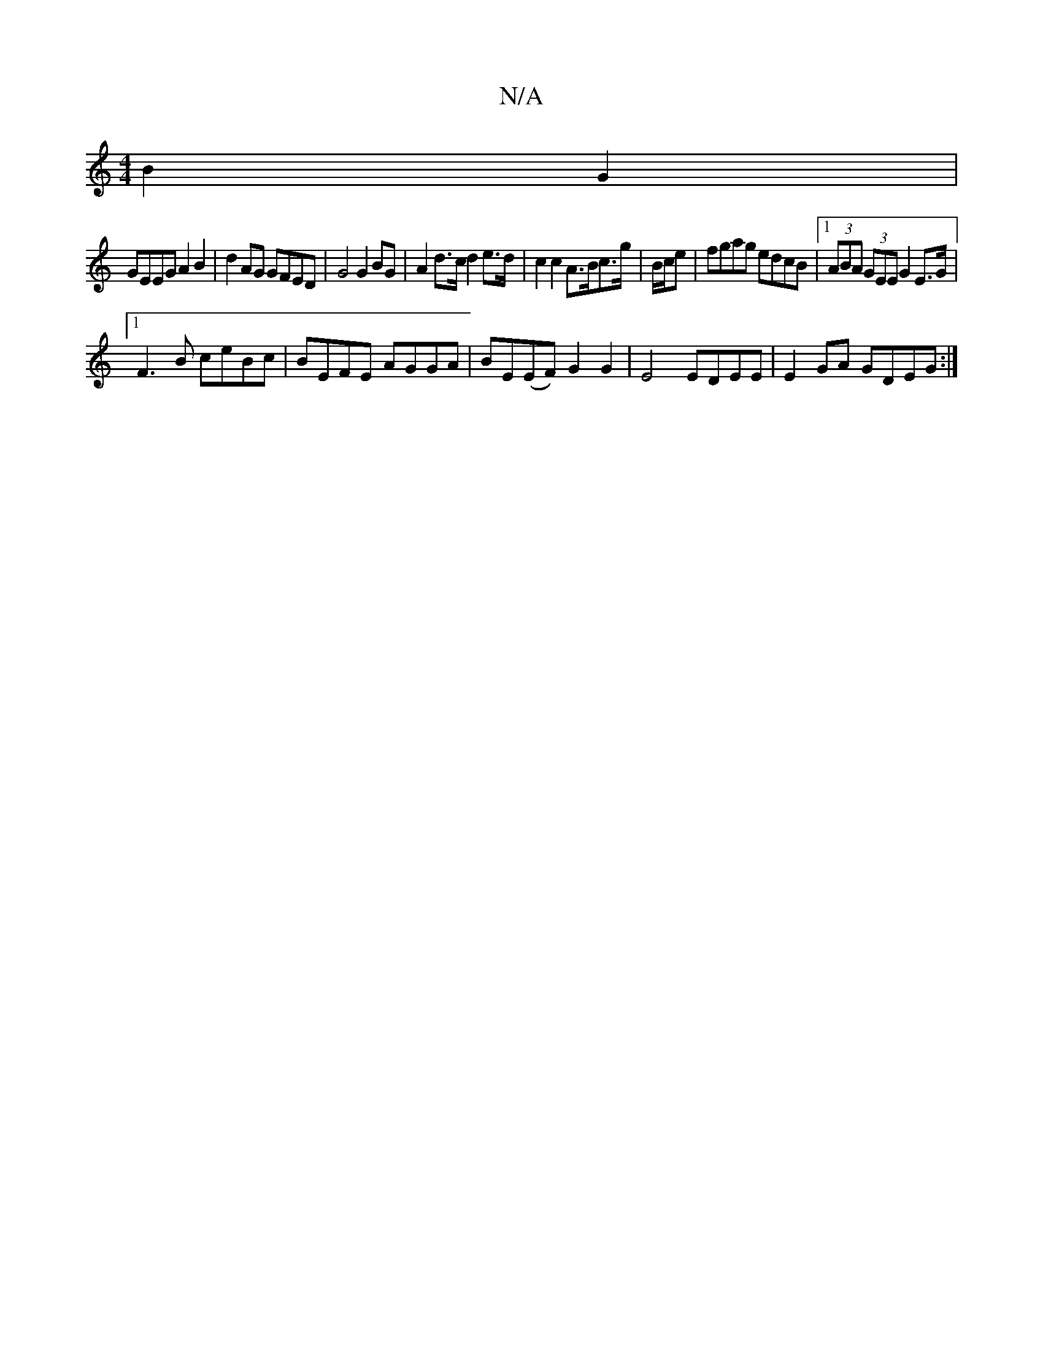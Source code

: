 X:1
T:N/A
M:4/4
R:N/A
K:Cmajor
2B2G2 |
GEEG A2 B2|d2 AG GFED| G4 G2 BG | A2 d>c d2 e>d | c2c2 A>Bc>g | B/2c/2e | fgag edcB |1 (3ABA (3GEE G2E>G|
[1 F3 B ceBc|BEFE AGGA|BE(EF) G2 G2|E4 EDEE | E2GA GDEG :|

A|AGE E2B| G2B g2g|aba gfe